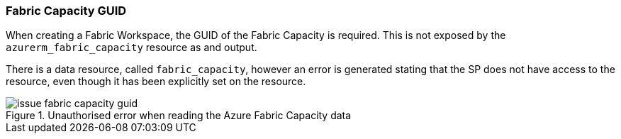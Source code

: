 === Fabric Capacity GUID

When creating a Fabric Workspace, the GUID of the Fabric Capacity is required. This is not exposed by the `azurerm_fabric_capacity` resource as and output.

There is a data resource, called `fabric_capacity`, however an error is generated stating that the SP does not have access to the resource, even though it has been explicitly set on the resource.

.Unauthorised error when reading the Azure Fabric Capacity data
image::images/issue_fabric_capacity_guid.png[]
